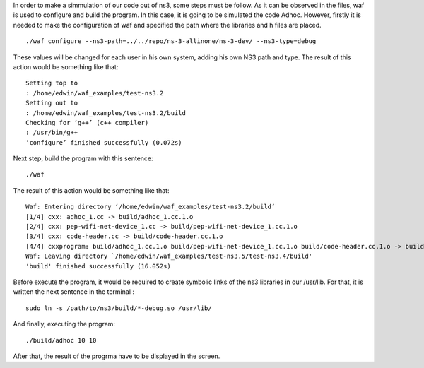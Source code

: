 In order to make a simmulation of our code out of ns3, some steps must be follow. As it can be observed in the files, waf is used to configure and build the program.
In this case, it is going to be simulated the code Adhoc. However, firstly it is needed to make the configuration of waf and specified the path where the libraries and h files are placed. 
::
  ./waf configure --ns3-path=../../repo/ns-3-allinone/ns-3-dev/ --ns3-type=debug

These values will be changed for each user in his own system, adding his own NS3 path and type.
The result of this action would be something like that:
::
  Setting top to
  : /home/edwin/waf_examples/test-ns3.2
  Setting out to
  : /home/edwin/waf_examples/test-ns3.2/build
  Checking for ’g++’ (c++ compiler)
  : /usr/bin/g++
  ’configure’ finished successfully (0.072s)

Next step, build the program with this sentence:
::
  ./waf

The result of this action would be something like that:
::
  Waf: Entering directory ‘/home/edwin/waf_examples/test-ns3.2/build’
  [1/4] cxx: adhoc_1.cc -> build/adhoc_1.cc.1.o
  [2/4] cxx: pep-wifi-net-device_1.cc -> build/pep-wifi-net-device_1.cc.1.o
  [3/4] cxx: code-header.cc -> build/code-header.cc.1.o
  [4/4] cxxprogram: build/adhoc_1.cc.1.o build/pep-wifi-net-device_1.cc.1.o build/code-header.cc.1.o -> build/adhoc_1
  Waf: Leaving directory `/home/edwin/waf_examples/test-ns3.5/test-ns3.4/build'
  'build' finished successfully (16.052s)



Before execute the program, it would be required to create symbolic links of the ns3 libraries in our /usr/lib. For that, it is written the next sentence in the terminal :
::
  sudo ln -s /path/to/ns3/build/*-debug.so /usr/lib/

And finally, executing the program:
::
  ./build/adhoc 10 10

After that, the result of the progrma have to be displayed in the screen.



